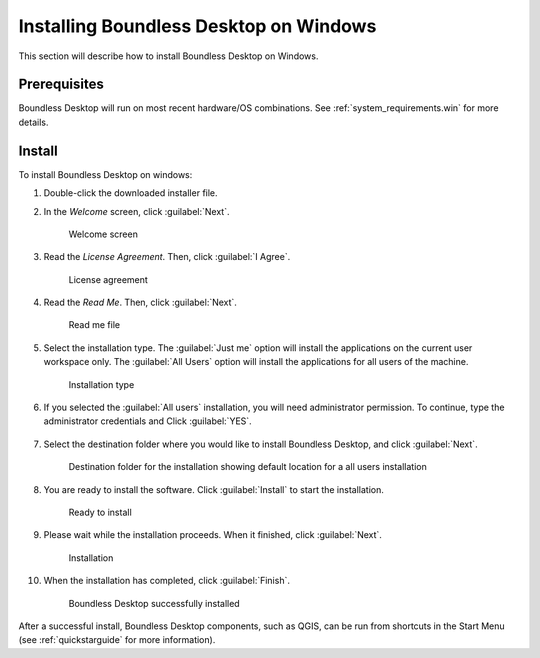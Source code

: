 .. _install.windows:

Installing Boundless Desktop on Windows
=======================================

This section will describe how to install Boundless Desktop on Windows.

Prerequisites
-------------

Boundless Desktop will run on most recent hardware/OS combinations. See
:ref:`system_requirements.win` for more details.

Install
-------

To install Boundless Desktop on windows:

#. Double-click the downloaded installer file.

#. In the `Welcome` screen, click :guilabel:`Next`.

   .. figure:: img/install_win_welcome_screen.png

      Welcome screen

#. Read the `License Agreement`. Then, click :guilabel:`I Agree`.

   .. figure:: img/install_win_license_agreement.png

      License agreement

#. Read the `Read Me`. Then, click :guilabel:`Next`.

   .. figure:: img/install_win_read_me.png

      Read me file

#. Select the installation type. The :guilabel:`Just me` option will install the
   applications on the current user workspace only. The :guilabel:`All Users`
   option will install the applications for all users of the machine.

   .. figure:: img/install_win_install_type.png

      Installation type

#. If you selected the :guilabel:`All users` installation, you will need
   administrator permission. To continue, type the administrator credentials and
   Click :guilabel:`YES`.

      .. figure:: img/install_win_user_account_control.png

#. Select the destination folder where you would like to install Boundless
   Desktop, and click :guilabel:`Next`.

   .. figure:: img/install_win_install_location.png

      Destination folder for the installation showing default location for a
      all users installation

#. You are ready to install the software. Click :guilabel:`Install` to start
   the installation.

   .. figure:: img/install_win_ready_to_install.png

      Ready to install

#. Please wait while the installation proceeds. When it finished,
   click :guilabel:`Next`.

   .. figure:: img/install_win_installing.png

      Installation

#. When the installation has completed, click :guilabel:`Finish`.

   .. figure:: img/install_win_install_complete.png

      Boundless Desktop successfully installed

After a successful install, Boundless Desktop components, such as QGIS, can
be run from shortcuts in the Start Menu (see :ref:`quickstarguide` for more
information).

